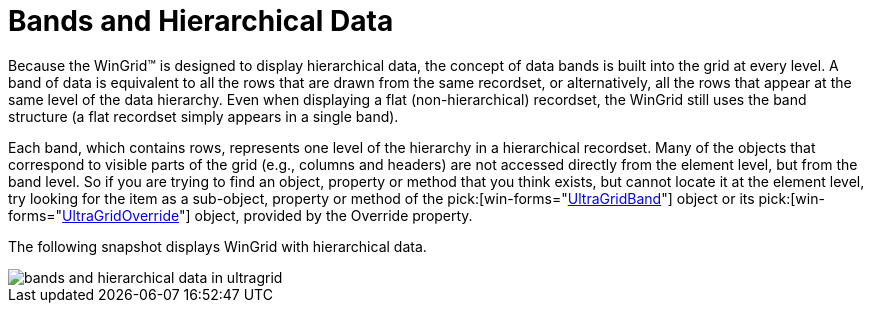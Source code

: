 ﻿////

|metadata|
{
    "name": "wingrid-bands-and-hierarchical-data",
    "controlName": ["WinGrid"],
    "tags": ["Data Presentation","Grids","Layouts"],
    "guid": "{36ACCB1B-76F5-4019-BF14-D3B3445AB8F5}",  
    "buildFlags": [],
    "createdOn": "2005-11-07T00:00:00Z"
}
|metadata|
////

= Bands and Hierarchical Data

Because the WinGrid™ is designed to display hierarchical data, the concept of data bands is built into the grid at every level. A band of data is equivalent to all the rows that are drawn from the same recordset, or alternatively, all the rows that appear at the same level of the data hierarchy. Even when displaying a flat (non-hierarchical) recordset, the WinGrid still uses the band structure (a flat recordset simply appears in a single band).

Each band, which contains rows, represents one level of the hierarchy in a hierarchical recordset. Many of the objects that correspond to visible parts of the grid (e.g., columns and headers) are not accessed directly from the element level, but from the band level. So if you are trying to find an object, property or method that you think exists, but cannot locate it at the element level, try looking for the item as a sub-object, property or method of the  pick:[win-forms="link:{ApiPlatform}win.ultrawingrid{ApiVersion}~infragistics.win.ultrawingrid.ultragridband.html[UltraGridBand]"]  object or its  pick:[win-forms="link:{ApiPlatform}win.ultrawingrid{ApiVersion}~infragistics.win.ultrawingrid.ultragridoverride.html[UltraGridOverride]"]  object, provided by the Override property.

The following snapshot displays WinGrid with hierarchical data.

image::Images\WinGrid_Bands_and_Hierarchical_Data_01.png[bands and hierarchical data in ultragrid]